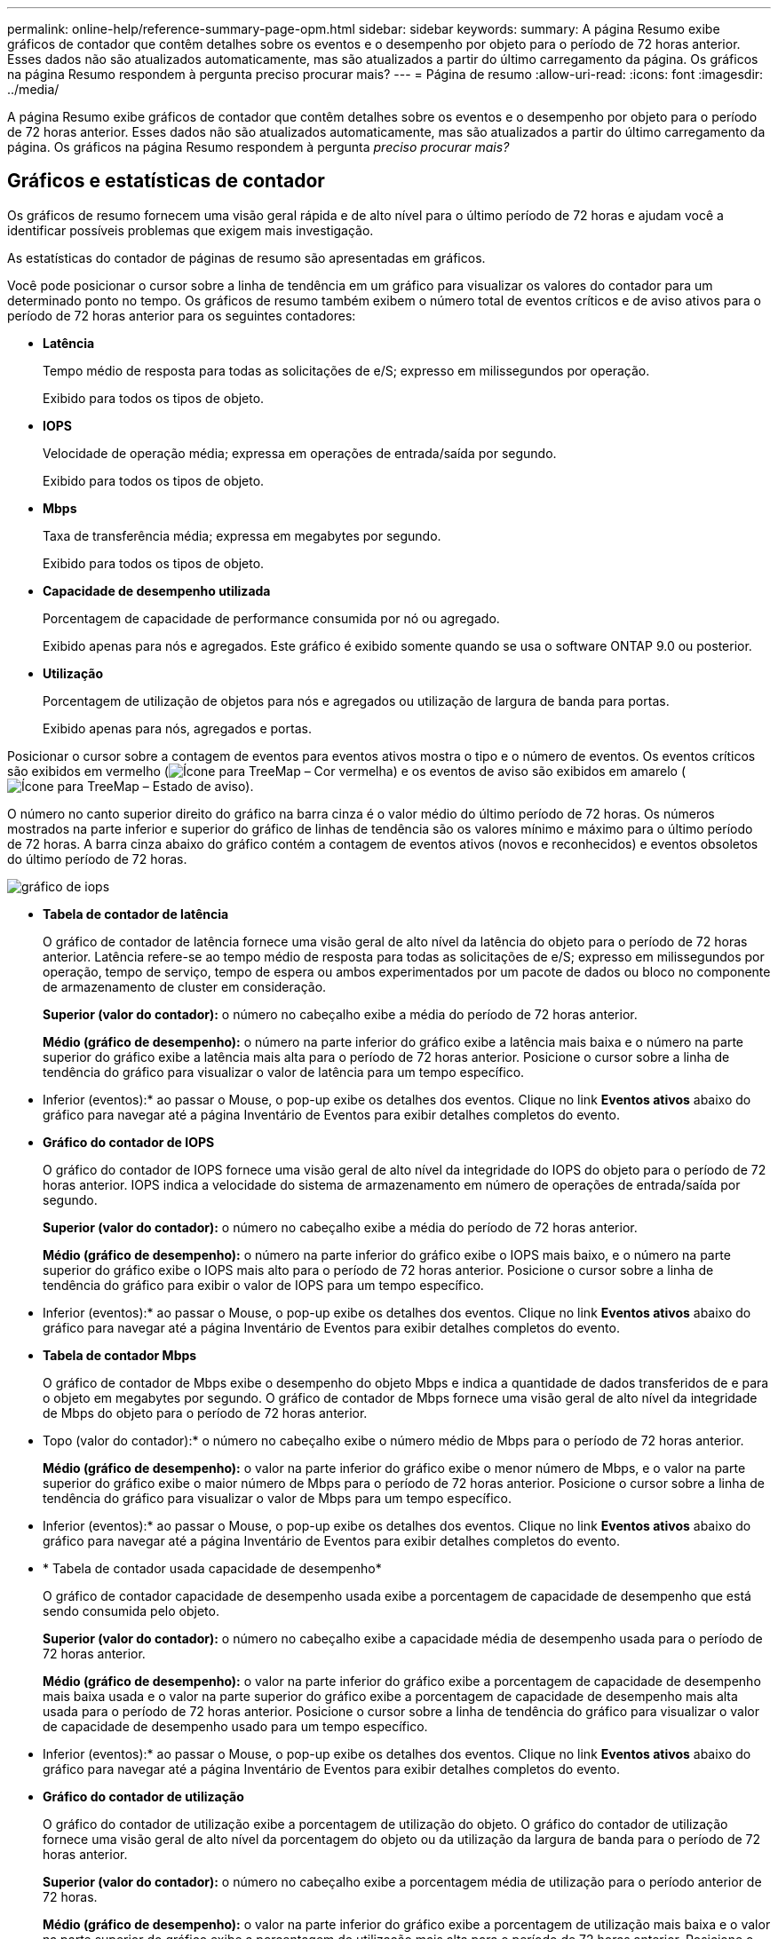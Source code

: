 ---
permalink: online-help/reference-summary-page-opm.html 
sidebar: sidebar 
keywords:  
summary: A página Resumo exibe gráficos de contador que contêm detalhes sobre os eventos e o desempenho por objeto para o período de 72 horas anterior. Esses dados não são atualizados automaticamente, mas são atualizados a partir do último carregamento da página. Os gráficos na página Resumo respondem à pergunta preciso procurar mais? 
---
= Página de resumo
:allow-uri-read: 
:icons: font
:imagesdir: ../media/


[role="lead"]
A página Resumo exibe gráficos de contador que contêm detalhes sobre os eventos e o desempenho por objeto para o período de 72 horas anterior. Esses dados não são atualizados automaticamente, mas são atualizados a partir do último carregamento da página. Os gráficos na página Resumo respondem à pergunta _preciso procurar mais?_



== Gráficos e estatísticas de contador

Os gráficos de resumo fornecem uma visão geral rápida e de alto nível para o último período de 72 horas e ajudam você a identificar possíveis problemas que exigem mais investigação.

As estatísticas do contador de páginas de resumo são apresentadas em gráficos.

Você pode posicionar o cursor sobre a linha de tendência em um gráfico para visualizar os valores do contador para um determinado ponto no tempo. Os gráficos de resumo também exibem o número total de eventos críticos e de aviso ativos para o período de 72 horas anterior para os seguintes contadores:

* *Latência*
+
Tempo médio de resposta para todas as solicitações de e/S; expresso em milissegundos por operação.

+
Exibido para todos os tipos de objeto.

* *IOPS*
+
Velocidade de operação média; expressa em operações de entrada/saída por segundo.

+
Exibido para todos os tipos de objeto.

* *Mbps*
+
Taxa de transferência média; expressa em megabytes por segundo.

+
Exibido para todos os tipos de objeto.

* *Capacidade de desempenho utilizada*
+
Porcentagem de capacidade de performance consumida por nó ou agregado.

+
Exibido apenas para nós e agregados. Este gráfico é exibido somente quando se usa o software ONTAP 9.0 ou posterior.

* *Utilização*
+
Porcentagem de utilização de objetos para nós e agregados ou utilização de largura de banda para portas.

+
Exibido apenas para nós, agregados e portas.



Posicionar o cursor sobre a contagem de eventos para eventos ativos mostra o tipo e o número de eventos. Os eventos críticos são exibidos em vermelho (image:../media/treemapred-png.gif["Ícone para TreeMap – Cor vermelha"]) e os eventos de aviso são exibidos em amarelo (image:../media/treemapstatus-warning-png.gif["Ícone para TreeMap – Estado de aviso"]).

O número no canto superior direito do gráfico na barra cinza é o valor médio do último período de 72 horas. Os números mostrados na parte inferior e superior do gráfico de linhas de tendência são os valores mínimo e máximo para o último período de 72 horas. A barra cinza abaixo do gráfico contém a contagem de eventos ativos (novos e reconhecidos) e eventos obsoletos do último período de 72 horas.

image::../media/iops-graph.gif[gráfico de iops]

* *Tabela de contador de latência*
+
O gráfico de contador de latência fornece uma visão geral de alto nível da latência do objeto para o período de 72 horas anterior. Latência refere-se ao tempo médio de resposta para todas as solicitações de e/S; expresso em milissegundos por operação, tempo de serviço, tempo de espera ou ambos experimentados por um pacote de dados ou bloco no componente de armazenamento de cluster em consideração.

+
*Superior (valor do contador):* o número no cabeçalho exibe a média do período de 72 horas anterior.

+
*Médio (gráfico de desempenho):* o número na parte inferior do gráfico exibe a latência mais baixa e o número na parte superior do gráfico exibe a latência mais alta para o período de 72 horas anterior. Posicione o cursor sobre a linha de tendência do gráfico para visualizar o valor de latência para um tempo específico.

+
* Inferior (eventos):* ao passar o Mouse, o pop-up exibe os detalhes dos eventos. Clique no link *Eventos ativos* abaixo do gráfico para navegar até a página Inventário de Eventos para exibir detalhes completos do evento.

* *Gráfico do contador de IOPS*
+
O gráfico do contador de IOPS fornece uma visão geral de alto nível da integridade do IOPS do objeto para o período de 72 horas anterior. IOPS indica a velocidade do sistema de armazenamento em número de operações de entrada/saída por segundo.

+
*Superior (valor do contador):* o número no cabeçalho exibe a média do período de 72 horas anterior.

+
*Médio (gráfico de desempenho):* o número na parte inferior do gráfico exibe o IOPS mais baixo, e o número na parte superior do gráfico exibe o IOPS mais alto para o período de 72 horas anterior. Posicione o cursor sobre a linha de tendência do gráfico para exibir o valor de IOPS para um tempo específico.

+
* Inferior (eventos):* ao passar o Mouse, o pop-up exibe os detalhes dos eventos. Clique no link *Eventos ativos* abaixo do gráfico para navegar até a página Inventário de Eventos para exibir detalhes completos do evento.

* *Tabela de contador Mbps*
+
O gráfico de contador de Mbps exibe o desempenho do objeto Mbps e indica a quantidade de dados transferidos de e para o objeto em megabytes por segundo. O gráfico de contador de Mbps fornece uma visão geral de alto nível da integridade de Mbps do objeto para o período de 72 horas anterior.

+
* Topo (valor do contador):* o número no cabeçalho exibe o número médio de Mbps para o período de 72 horas anterior.

+
*Médio (gráfico de desempenho):* o valor na parte inferior do gráfico exibe o menor número de Mbps, e o valor na parte superior do gráfico exibe o maior número de Mbps para o período de 72 horas anterior. Posicione o cursor sobre a linha de tendência do gráfico para visualizar o valor de Mbps para um tempo específico.

+
* Inferior (eventos):* ao passar o Mouse, o pop-up exibe os detalhes dos eventos. Clique no link *Eventos ativos* abaixo do gráfico para navegar até a página Inventário de Eventos para exibir detalhes completos do evento.

* * Tabela de contador usada capacidade de desempenho*
+
O gráfico de contador capacidade de desempenho usada exibe a porcentagem de capacidade de desempenho que está sendo consumida pelo objeto.

+
*Superior (valor do contador):* o número no cabeçalho exibe a capacidade média de desempenho usada para o período de 72 horas anterior.

+
*Médio (gráfico de desempenho):* o valor na parte inferior do gráfico exibe a porcentagem de capacidade de desempenho mais baixa usada e o valor na parte superior do gráfico exibe a porcentagem de capacidade de desempenho mais alta usada para o período de 72 horas anterior. Posicione o cursor sobre a linha de tendência do gráfico para visualizar o valor de capacidade de desempenho usado para um tempo específico.

+
* Inferior (eventos):* ao passar o Mouse, o pop-up exibe os detalhes dos eventos. Clique no link *Eventos ativos* abaixo do gráfico para navegar até a página Inventário de Eventos para exibir detalhes completos do evento.

* *Gráfico do contador de utilização*
+
O gráfico do contador de utilização exibe a porcentagem de utilização do objeto. O gráfico do contador de utilização fornece uma visão geral de alto nível da porcentagem do objeto ou da utilização da largura de banda para o período de 72 horas anterior.

+
*Superior (valor do contador):* o número no cabeçalho exibe a porcentagem média de utilização para o período anterior de 72 horas.

+
*Médio (gráfico de desempenho):* o valor na parte inferior do gráfico exibe a porcentagem de utilização mais baixa e o valor na parte superior do gráfico exibe a porcentagem de utilização mais alta para o período de 72 horas anterior. Posicione o cursor sobre a linha de tendência do gráfico para visualizar o valor de utilização para um tempo específico.

+
* Inferior (eventos):* ao passar o Mouse, o pop-up exibe os detalhes dos eventos. Clique no link *Eventos ativos* abaixo do gráfico para navegar até a página Inventário de Eventos para exibir detalhes completos do evento.





== Eventos

A tabela de histórico de eventos, quando aplicável, lista os eventos mais recentes que ocorreram nesse objeto. Clicar no nome do evento exibe detalhes do evento na página Detalhes do evento.
